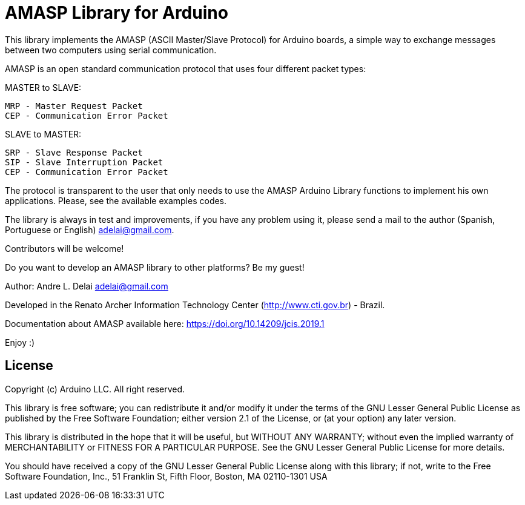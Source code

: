 = AMASP Library for Arduino =

//AMASP is a very simple protocol based on four packet types to communication between a Master and a Slave computer.

This library implements the AMASP (ASCII Master/Slave Protocol) for Arduino boards, a simple way to exchange messages between two computers using serial communication.

AMASP is an open standard communication protocol that uses four different packet types:

MASTER to SLAVE:

 MRP - Master Request Packet
 CEP - Communication Error Packet

SLAVE to MASTER:

 SRP - Slave Response Packet 
 SIP - Slave Interruption Packet
 CEP - Communication Error Packet

The protocol is transparent to the user that only needs to use the AMASP Arduino Library functions to implement his own applications. Please, see the available examples codes.

The library is always in test and improvements, if you have any problem using it, please send a mail to the author (Spanish, Portuguese or English) adelai@gmail.com.

Contributors will be welcome!

Do you want to develop an AMASP library to other platforms? Be my guest!

Author:
Andre L. Delai
adelai@gmail.com

Developed in the Renato Archer Information Technology Center (http://www.cti.gov.br) - Brazil.

Documentation about AMASP available here:  https://doi.org/10.14209/jcis.2019.1

Enjoy :)

== License ==

Copyright (c) Arduino LLC. All right reserved.

This library is free software; you can redistribute it and/or
modify it under the terms of the GNU Lesser General Public
License as published by the Free Software Foundation; either
version 2.1 of the License, or (at your option) any later version.

This library is distributed in the hope that it will be useful,
but WITHOUT ANY WARRANTY; without even the implied warranty of
MERCHANTABILITY or FITNESS FOR A PARTICULAR PURPOSE. See the GNU
Lesser General Public License for more details.

You should have received a copy of the GNU Lesser General Public
License along with this library; if not, write to the Free Software
Foundation, Inc., 51 Franklin St, Fifth Floor, Boston, MA 02110-1301 USA
